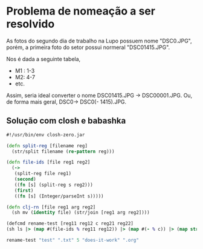 * Problema de nomeação a ser resolvido
As fotos do segundo dia de trabalho na Lupo possuem nome "DSC0<<numeral>>.JPG",  porém, a primeira foto do setor possui normeral "DSC01415.JPG".

Nos é dada a seguinte tabela,
- M1 : 1-3
- M2: 4-7
- etc.

Assim, seria ideal converter o nome DSC01415.JPG -> DSC00001.JPG. Ou, de forma mais geral, DSC0<<numeral>> -> DSC0(<<numeral>> - 1415).JPG.

** Solução com *closh* e *babashka*

#+begin_src clojure :tangle ../closh-scripting/rename.clj :mkdirp
  #!/usr/bin/env closh-zero.jar
  
  (defn split-reg [filename reg] 
    (str/split filename (re-pattern reg)))
  
  (defn file-ids [file reg1 reg2]
    (->
     (split-reg file reg1)
     (second)
     ((fn [s] (split-reg s reg2)))
     (first)
     ((fn [s] (Integer/parseInt s)))))
  
  (defn clj-rn [file reg1 arg reg2]
    (sh mv (identity file) (str/join [reg1 arg reg2])))
  
  (defcmd rename-test [reg11 reg12 c reg21 reg22]
  (sh ls |> (map #(file-ids % reg11 reg12)) |> (map #(- % c)) |> (map str) |> (map #(clj-rn %1 reg21 %2 reg22) (sh ls |> (identity)))))
  
  rename-test "test" ".txt" 5 "does-it-work" ".org"
 #+end_src
